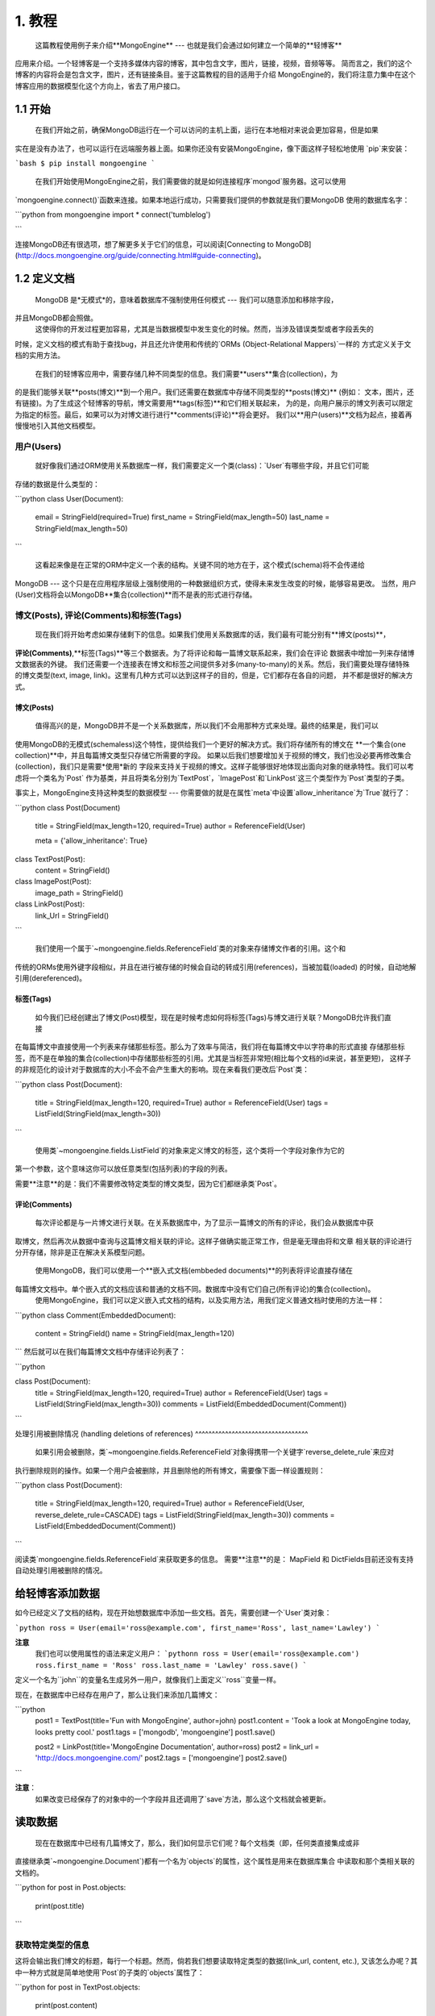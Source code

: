 ========
1. 教程
========

    这篇教程使用例子来介绍**MongoEngine** --- 也就是我们会通过如何建立一个简单的**轻博客**
应用来介绍。一个轻博客是一个支持多媒体内容的博客，其中包含文字，图片，链接，视频，音频等等。
简而言之，我们的这个博客的内容将会是包含文字，图片，还有链接条目。鉴于这篇教程的目的适用于介绍
MongoEngine的，我们将注意力集中在这个博客应用的数据模型化这个方向上，省去了用户接口。


1.1 开始
=========

    在我们开始之前，确保MongoDB运行在一个可以访问的主机上面，运行在本地相对来说会更加容易，但是如果
实在是没有办法了，也可以运行在远端服务器上面。如果你还没有安装MongoEngine，像下面这样子轻松地使用
`pip`来安装：

```bash
$ pip install mongoengine
```

    在我们开始使用MongoEngine之前，我们需要做的就是如何连接程序`mongod`服务器。这可以使用
`mongoengine.connect()`函数来连接。如果本地运行成功，只需要我们提供的参数就是我们要MongoDB
使用的数据库名字：

```python
from mongoengine import *
connect('tumblelog')

```

连接MongoDB还有很选项，想了解更多关于它们的信息，可以阅读[Connecting to MongoDB](http://docs.mongoengine.org/guide/connecting.html#guide-connecting)。

1.2 定义文档
===========

    MongoDB 是*无模式*的，意味着数据库不强制使用任何模式 --- 我们可以随意添加和移除字段，
并且MongoDB都会照做。
    这使得你的开发过程更加容易，尤其是当数据模型中发生变化的时候。然而，当涉及错误类型或者字段丢失的
时候，定义文档的模式有助于查找bug，并且还允许使用和传统的`ORMs (Object-Relational Mappers)`一样的
方式定义关于文档的实用方法。

    在我们的轻博客应用中，需要存储几种不同类型的信息。我们需要**users**集合(collection)，为
的是我们能够关联**posts(博文)**到一个用户。我们还需要在数据库中存储不同类型的**posts(博文)**
(例如： 文本，图片，还有链接)。为了生成这个轻博客的导航，博文需要用**tags(标签)**和它们相关联起来，
为的是，向用户展示的博文列表可以限定为指定的标签。最后，如果可以为对博文进行进行**comments(评论)**将会更好。
我们以**用户(users)**文档为起点，接着再慢慢地引入其他文档模型。

用户(Users)
----------
    就好像我们通过ORM使用关系数据库一样，我们需要定义一个类(class)：`User`有哪些字段，并且它们可能
存储的数据是什么类型的：

```python
class User(Document):
    email = StringField(required=True)
    first_name = StringField(max_length=50)
    last_name = StringField(max_length=50)
```

    这看起来像是在正常的ORM中定义一个表的结构。关键不同的地方在于，这个模式(schema)将不会传递给
MongoDB --- 这个只是在应用程序层级上强制使用的一种数据组织方式，使得未来发生改变的时候，能够容易更改。
当然，用户(User)文档将会以MongoDB**集合(collection)**而不是表的形式进行存储。

博文(Posts), 评论(Comments)和标签(Tags)
-------------------------------------

    现在我们将开始考虑如果存储剩下的信息。如果我们使用关系数据库的话，我们最有可能分别有**博文(posts)**，
**评论(Comments)**,**标签(Tags)**等三个数据表。为了将评论和每一篇博文联系起来，我们会在评论
数据表中增加一列来存储博文数据表的外键。
我们还需要一个连接表在博文和标签之间提供多对多(many-to-many)的关系。然后，我们需要处理存储特殊
的博文类型(text, image, link)。这里有几种方式可以达到这样子的目的，但是，它们都存在各自的问题，
并不都是很好的解决方式。

博文(Posts)
^^^^^^^^^^^

    值得高兴的是，MongoDB并不是一个关系数据库，所以我们不会用那种方式来处理。最终的结果是，我们可以
使用MongoDB的无模式(schemaless)这个特性，提供给我们一个更好的解决方式。我们将存储所有的博文在
**一个集合(one collection)**中，并且每篇博文类型只存储它所需要的字段。
如果以后我们想要增加关于视频的博文，我们也没必要再修改集合(collection)，我们只是需要*使用*新的
字段来支持关于视频的博文。这样子能够很好地体现出面向对象的继承特性。我们可以考虑将一个类名为`Post`
作为基类，并且将类名分别为`TextPost`，`ImagePost`和`LinkPost`这三个类型作为`Post`类型的子类。

事实上，MongoEngine支持这种类型的数据模型 --- 你需要做的就是在属性`meta`中设置`allow_inheritance`为`True`就行了：

```python
class Post(Document)
    title = StringField(max_length=120, required=True)
    author = ReferenceField(User)

    meta = {'allow_inheritance': True}

class TextPost(Post):
    content = StringField()

class ImagePost(Post):
    image_path = StringField()

class LinkPost(Post):
    link_Url = StringField()
```

    我们使用一个属于`~mongoengine.fields.ReferenceField`类的对象来存储博文作者的引用。这个和
传统的ORMs使用外键字段相似，并且在进行被存储的时候会自动的转成引用(references)，当被加载(loaded)
的时候，自动地解引用(dereferenced)。

标签(Tags)
^^^^^^^^^

    如今我们已经创建出了博文(Post)模型，现在是时候考虑如何将标签(Tags)与博文进行关联？MongoDB允许我们直接
在每篇博文中直接使用一个列表来存储那些标签。那么为了效率与简洁，我们将在每篇博文中以字符串的形式直接
存储那些标签，而不是在单独的集合(collection)中存储那些标签的引用。尤其是当标签非常短(相比每个文档的id来说，甚至更短)，
这样子的非规范化的设计对于数据库的大小不会不会产生重大的影响。现在来看我们更改后`Post`类：

```python
class Post(Document):
    title = StringField(max_length=120, required=True)
    author = ReferenceField(User)
    tags = ListField(StringField(max_length=30))
```

    使用类`~mongoengine.fields.ListField`的对象来定义博文的标签，这个类将一个字段对象作为它的
第一个参数，这个意味这你可以放任意类型(包括列表)的字段的列表。

需要**注意**的是：我们不需要修改特定类型的博文类型，因为它们都继承类`Post`。

评论(Comments)
^^^^^^^^^^^^^

    每次评论都是与一片博文进行关联。在关系数据库中，为了显示一篇博文的所有的评论，我们会从数据库中获
取博文，然后再次从数据中查询与这篇博文相关联的评论。这样子做确实能正常工作，但是毫无理由将和文章
相关联的评论进行分开存储，除非是正在解决关系模型问题。

    使用MongoDB，我们可以使用一个**嵌入式文档(embbeded documents)**的列表将评论直接存储在
每篇博文文档中。单个嵌入式的文档应该和普通的文档不同。数据库中没有它们自己(所有评论)的集合(collection)。
    使用MongoEngine，我们可以定义嵌入式文档的结构，以及实用方法，用我们定义普通文档时使用的方法一样：

```python
class Comment(EmbeddedDocument):
    content = StringField()
    name = StringField(max_length=120)
```
然后就可以在我们每篇博文文档中存储评论列表了：

```python

class Post(Document):
    title = StringField(max_length=120, required=True)
    author = ReferenceField(User)
    tags = ListField(StringField(max_length=30))
    comments = ListField(EmbeddedDocument(Comment))
```

处理引用被删除情况
(handling deletions of references)
^^^^^^^^^^^^^^^^^^^^^^^^^^^^^^^^^^

    如果引用会被删除，类`~mongoengine.fields.ReferenceField`对象得携带一个关键字`reverse_delete_rule`来应对
执行删除规则的操作。如果一个用户会被删除，并且删除他的所有博文，需要像下面一样设置规则：

```python
class Post(Document):
    title = StringField(max_length=120, required=True)
    author = ReferenceField(User, reverse_delete_rule=CASCADE)
    tags = ListField(StringField(max_length=30))
    comments = ListField(EmbeddedDocument(Comment))
```

阅读类`mongoengine.fields.ReferenceField`来获取更多的信息。
需要**注意**的是： MapField 和 DictFields目前还没有支持自动处理引用被删除的情况。

给轻博客添加数据
==============

如今已经定义了文档的结构，现在开始想数据库中添加一些文档。首先，需要创建一个`User`类对象：

```python
ross = User(email='ross@example.com', first_name='Ross', last_name='Lawley')
```

**注意**
  我们也可以使用属性的语法来定义用户：
  ```pythonn
  ross = User(email='ross@example.com')
  ross.first_name = 'Ross'
  ross.last_name = 'Lawley'
  ross.save()
  ```

定义一个名为``john``的变量名生成另外一用户，就像我们上面定义``ross``变量一样。

现在，在数据库中已经存在用户了，那么让我们来添加几篇博文：

```python
    post1 = TextPost(title='Fun with MongoEngine', author=john)
    post1.content = 'Took a look at MongoEngine today, looks pretty cool.'
    post1.tags = ['mongodb', 'mongoengine']
    post1.save()

    post2 = LinkPost(title='MongoEngine Documentation', author=ross)
    post2 = link_url = 'http://docs.mongoengine.com/'
    post2.tags = ['mongoengine']
    post2.save()
```

**注意**：
  如果改变已经保存了的对象中的一个字段并且还调用了`save`方法，那么这个文档就会被更新。

读取数据
=======

    现在在数据库中已经有几篇博文了，那么，我们如何显示它们呢？每个文档类（即，任何类直接集成或非
直接继承类`~mongoengine.Document`)都有一个名为`objects`的属性，这个属性是用来在数据库集合
中读取和那个类相关联的文档的。

```python
for post in Post.objects:
    print(post.title)
```

获取特定类型的信息
---------------

这将会输出我们博文的标题，每行一个标题。然而，倘若我们想要读取特定类型的数据(link_url, content, etc.),
又该怎么办呢？其中一种方式就是简单地使用`Post`的子类的`objects`属性了：

```python
for post in TextPost.objects:
    print(post.content)
```

使用`TextPost`类的`objects`属性只会返回使用类`TextPost`创建的文档。实际上，这里还有更多通
用规则：
任何`~mongoengine.Document`的子类的`objects`属性只会查询创建文档时所使用的那个子类或者是
所有子类中一个子类。

所以我们会怎样展示出我们所有的博客文章，或者只展示每篇博文特定类型的信息呢？这里有比只是单独使用
子类属性更好的方式。当我们使用之前`Post`类型的`objects`属性的时候， 返回的的对象实际上并不是
`Post`类型的实例 --- 这些返回的对象是`Post`类的子类的实例，这些子类是匹配了博文所属的类行的。
让我们来看一下实际中是如何工作的：

```python
for post in Post.objects:
    print(post.title)
    print('=' * len(post.title))

    if isinstance(post, TextPost):
        print(post.content)
    
    if isinstance(post, LinkPost):
        print('Link: {}'.format(post.link_url))
```
这将会打印每篇博客中的文章的标题，紧接着，倘若是文本博文，就是分别会是是文章的内容，如果是链接博
文，则是"Link: <url>"。

根据标签查找博文
-------------

实际上，`~mongoengine.Document`类的`objects`属性是`~mongoengine.queryset.QuerySet`
的一个对象。这是延迟(lazily)进行数据库查询，只有当你需要从数据库获取数据的时候。这些数据有可能
被过滤，进而缩小查询结果。现在调整查询，为了只返回含有"mongodb"标签的的博文：

```python
    for post in Post.objects(tags='mongodb'):
        print(post.title)
```

`~mongoengine.queryset.QuerySet`类的对象还有其他方法可用来返回不同的查询结果，例如，
调用`objects`属性的`first`方法，将会返回单独的一个文档，第一个文档是根据提供的查询而返回的。
还可以在`~mongoengine.queryset.QuerySet`对象上调用聚集(aggregation)函数：

```python
num_posts = Post.objects(tags='mongodb').count()
print('Found {} posts with tag "mongodb"'.format(num_posts))
```

更进一步学习关于MongoEngine
-------------------------

如果你学到了这里，已经是一个很好的开始了，所以干得漂亮，继续加油！接下来你将要学习MongoEngine
的`full user guide <guide/index.html>`, 那里将可以更深入地学习到如何使用MongoEngine和
MongoDB。